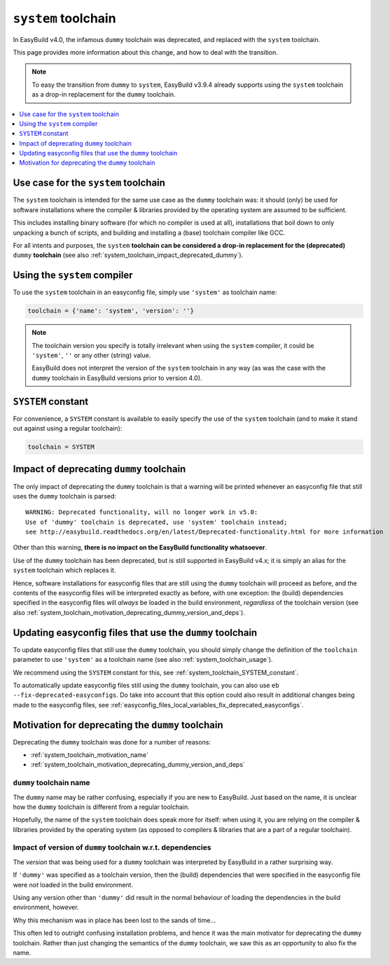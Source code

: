 .. _system_toolchain:

``system`` toolchain
====================

In EasyBuild v4.0, the infamous ``dummy`` toolchain was deprecated, and replaced with the ``system`` toolchain.

This page provides more information about this change, and how to deal with the transition.

.. note:: To easy the transition from ``dummy`` to ``system``, EasyBuild v3.9.4 already supports using the ``system``
          toolchain as a drop-in replacement for the ``dummy`` toolchain.

.. contents::
    :depth: 1
    :backlinks: none
    :local:


.. _system_toolchain_semantics:

Use case for the ``system`` toolchain
-------------------------------------

The ``system`` toolchain is intended for the same use case as the ``dummy`` toolchain was: it should (only) be used
for software installations where the compiler & libraries provided by the operating system are assumed to
be sufficient.

This includes installing binary software (for which no compiler is used at all), installations that boil down to
only unpacking a bunch of scripts, and building and installing a (base) toolchain compiler like GCC.

For all intents and purposes, the ``system`` **toolchain can be considered a drop-in replacement for
the (deprecated)** ``dummy`` **toolchain** (see also :ref:`system_toolchain_impact_deprecated_dummy`).

.. _system_toolchain_usage:

Using the ``system`` compiler
-----------------------------

To use the ``system`` toolchain in an easyconfig file, simply use ``'system'`` as toolchain name:

.. code:: python

  toolchain = {'name': 'system', 'version': ''}

.. note:: The toolchain version you specify is totally irrelevant when using the ``system`` compiler,
          it could be ``'system'``, ``''`` or any other (string) value.
          
          EasyBuild does not interpret the version of the ``system`` toolchain in any way
          (as was the case with the ``dummy`` toolchain in EasyBuild versions prior to version 4.0).


.. _system_toolchain_SYSTEM_constant:

``SYSTEM`` constant
-------------------

For convenience, a ``SYSTEM`` constant is available to easily specify the use of the ``system`` toolchain
(and to make it stand out against using a regular toolchain):

.. code:: python

  toolchain = SYSTEM


.. _system_toolchain_impact_deprecated_dummy:

Impact of deprecating ``dummy`` toolchain
-----------------------------------------

The only impact of deprecating the ``dummy`` toolchain is that a warning will be printed whenever an easyconfig file
that still uses the ``dummy`` toolchain is parsed::

  WARNING: Deprecated functionality, will no longer work in v5.0:
  Use of 'dummy' toolchain is deprecated, use 'system' toolchain instead;
  see http://easybuild.readthedocs.org/en/latest/Deprecated-functionality.html for more information


Other than this warning, **there is no impact on the EasyBuild functionality whatsoever**.

Use of the ``dummy`` toolchain has been deprecated, but is still supported in EasyBuild v4.x; it is simply
an alias for the ``system`` toolchain which replaces it.

Hence, software installations for easyconfig files that are still using the ``dummy`` toolchain will proceed as before,
and the contents of the easyconfig files will be interpreted exactly as before, with one exception:
the (build) dependencies specified in the easyconfig files will *always* be loaded in the build environment,
*regardless* of the toolchain version (see also :ref:`system_toolchain_motivation_deprecating_dummy_version_and_deps`).


.. _system_toolchain_updating_dummy:

Updating easyconfig files that use the ``dummy`` toolchain
--------------------------------------------------------

To update easyconfig files that still use the ``dummy`` toolchain, you should simply change the definition
of the ``toolchain`` parameter to use ``'system'`` as a toolchain name (see also :ref:`system_toolchain_usage`).

We recommend using the ``SYSTEM`` constant for this, see :ref:`system_toolchain_SYSTEM_constant`.

To automatically update easyconfig files still using the ``dummy`` toolchain, you can also use
``eb --fix-deprecated-easyconfigs``. Do take into account that this option could also result in
additional changes being made to the easyconfig files,
see :ref:`easyconfig_files_local_variables_fix_deprecated_easyconfigs`.


.. _system_toolchain_motivation_deprecating_dummy:

Motivation for deprecating the ``dummy`` toolchain
--------------------------------------------------

Deprecating the ``dummy`` toolchain was done for a number of reasons:

* :ref:`system_toolchain_motivation_name`
* :ref:`system_toolchain_motivation_deprecating_dummy_version_and_deps`

.. _system_toolchain_motivation_deprecating_dummy_name:

``dummy`` toolchain name
~~~~~~~~~~~~~~~~~~~~~~~~

The ``dummy`` name may be rather confusing, especially if you are new to EasyBuild.
Just based on the name, it is unclear how the ``dummy`` toolchain is different from a regular toolchain.

Hopefully, the name of the ``system`` toolchain does speak more for itself: when using it, you are relying on the
compiler & lilbraries provided by the operating system (as opposed to compilers & libraries that are a part of a regular toolchain).

.. _system_toolchain_motivation_deprecating_dummy_version_and_deps:

Impact of version of ``dummy`` toolchain w.r.t. dependencies
~~~~~~~~~~~~~~~~~~~~~~~~~~~~~~~~~~~~~~~~~~~~~~~~~~~~~~~~~~~~

The *version* that was being used for a ``dummy`` toolchain was interpreted by EasyBuild in a rather surprising way.

If ``'dummy'`` was specified as a toolchain version, then the (build) dependencies that were specified in the easyconfig file
were *not* loaded in the build environment.

Using any version other than ``'dummy'`` did result in the normal behaviour of loading the dependencies in the build
environment, however.

Why this mechanism was in place has been lost to the sands of time...

This often led to outright confusing installation problems, and hence it was the main motivator for deprecating the
``dummy`` toolchain. Rather than just changing the semantics of the ``dummy`` toolchain, we saw this as an opportunity
to also fix the name.
